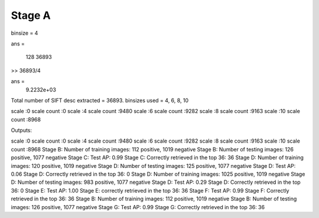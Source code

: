
Stage A
================================================================================

.. images:: QA1.eps

binsize = 4 


ans =

         128       36893

>> 36893/4

ans =
         9.2232e+03

Total number of SIFT desc extracted = 36893.
binsizes used = 4, 6, 8, 10


scale :0
scale count :0
scale :4
scale count :9480
scale :6
scale count :9282
scale :8
scale count :9163
scale :10
scale count :8968



Outputs: 

scale :0
scale count :0
scale :4
scale count :9480
scale :6
scale count :9282
scale :8
scale count :9163
scale :10
scale count :8968
Stage B: Number of training images: 112 positive, 1019 negative
Stage B: Number of testing images: 126 positive, 1077 negative
Stage C: Test AP: 0.99
Stage C: Correctly retrieved in the top 36: 36
Stage D: Number of training images: 120 positive, 1019 negative
Stage D: Number of testing images: 125 positive, 1077 negative
Stage D: Test AP: 0.06
Stage D: Correctly retrieved in the top 36: 0
Stage D: Number of training images: 1025 positive, 1019 negative
Stage D: Number of testing images: 983 positive, 1077 negative
Stage D: Test AP: 0.29
Stage D: Correctly retrieved in the top 36: 0
Stage E: Test AP: 1.00
Stage E: correctly retrieved in the top 36: 36
Stage F: Test AP: 0.99
Stage F: Correctly retrieved in the top 36: 36
Stage B: Number of training images: 112 positive, 1019 negative
Stage B: Number of testing images: 126 positive, 1077 negative
Stage G: Test AP: 0.99
Stage G: Correctly retrieved in the top 36: 36

